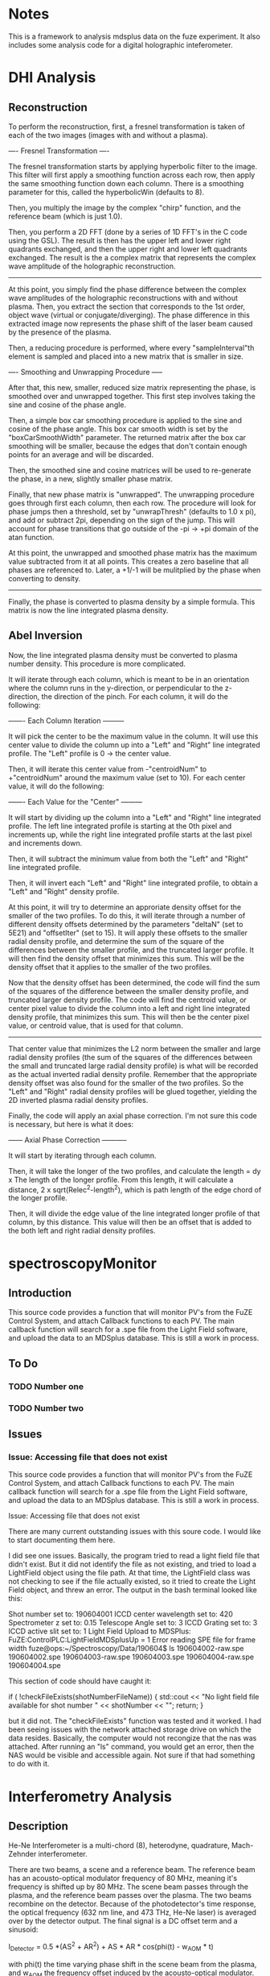 
* Notes

This is a framework to analysis mdsplus data on the fuze experiment. It also includes some analysis code for a digital holographic inteferometer.


* DHI Analysis

** Reconstruction

To perform the reconstruction, first, a fresnel transformation is taken of each of the two images (images with and without a plasma).


---- Fresnel Transformation ----

The fresnel transformation starts by applying hyperbolic filter to the image. This filter will first apply a smoothing function across each row, then apply the same smoothing function down each column. There is a smoothing parameter for this, called the hyperbolicWin (defaults to 8).

Then, you multiply the image by the complex "chirp" function, and the reference beam (which is just 1.0).

Then, you perform a 2D FFT (done by a series of 1D FFT's in the C code using the GSL). The result is then has the upper left and lower right quadrants exchanged, and then the upper right and lower left quadrants exchanged. The result is the a complex matrix that represents the complex wave amplitude of the holographic reconstruction.

----------------------------------


At this point, you simply find the phase difference between the complex wave amplitudes of the holographic reconstructions with and without plasma. Then, you extract the section that corresponds to the 1st order, object wave (virtual or conjugate/diverging). The phase difference in this extracted image now represents the phase shift of the laser beam caused by the presence of the plasma.

Then, a reducing procedure is performed, where every "sampleInterval"th element is sampled and placed into a new matrix that is smaller in size.


---- Smoothing and Unwrapping Procedure -----

After that, this new, smaller, reduced size matrix representing the phase, is smoothed over and unwrapped together. This first step involves taking the sine and cosine of the phase angle. 

Then, a simple box car smoothing procedure is applied to the sine and cosine of the phase angle. This box car smooth width is set by the "boxCarSmoothWidth" parameter. The returned matrix after the box car smoothing will be smaller, because the edges that don't contain enough points for an average and will be discarded. 

Then, the smoothed sine and cosine matrices will be used to re-generate the phase, in a new, slightly smaller phase matrix. 

Finally, that new phase matrix is "unwrapped". The unwrapping procedure goes through first each column, then each row. The procedure will look for phase jumps then a threshold, set by "unwrapThresh" (defaults to 1.0 x pi), and add or subtract 2pi, depending on the sign of the jump. This will account for phase transitions that go outside of the -pi -> +pi domain of the atan function. 

At this point, the unwrapped and smoothed phase matrix has the maximum value subtracted from it at all points. This creates a zero baseline that all phases are referenced to. Later, a +1/-1 will be mulitplied by the phase when converting to density.

-----------------------------------------------


Finally, the phase is converted to plasma density by a simple formula. This matrix is now the line integrated plasma density.





** Abel Inversion

Now, the line integrated plasma density must be converted to plasma number density. This procedure is more complicated.

It will iterate through each column, which is meant to be in an orientation where the column runs in the y-direction, or perpendicular to the z-direction, the direction of the pinch. For each column, it will do the following:


------- Each Column Iteration ---------

It will pick the center to be the maximum value in the column. It will use this center value to divide the column up into a "Left" and "Right" line integrated profile. The "Left" profile is 0 -> the center value.

Then, it will iterate this center value from -"centroidNum" to +"centroidNum" around the maximum value (set to 10). For each center value, it will do the following:


------- Each Value for the "Center" ---------

It will start by dividing up the column into a "Left" and "Right" line integrated profile. The left line integrated profile is starting at the 0th pixel and increments up, while the right line integrated profile starts at the last pixel and increments down.

Then, it will subtract the minimum value from both the "Left" and "Right" line integrated profile.

Then, it will invert each "Left" and "Right" line integrated profile, to obtain a "Left" and "Right" density profile.

At this point, it will try to determine an approriate density offset for the smaller of the two profiles. To do this, it will iterate through a number of different density offsets determined by the parameters "deltaN" (set to 5E21) and "offsetIter" (set to 15). It will apply these offsets to the smaller radial density profile, and determine the sum of the square of the differences between the smaller profile, and the truncated larger profile. It will then find the density offset that minimizes this sum. This will be the density offset that it applies to the smaller of the two profiles.

Now that the density offset has been determined, the code will find the sum of the squares of the difference between the smaller density profile, and truncated larger density profile. The code will find the centroid value, or center pixel value to divide the column into a left and right line integrated density profile, that minimizes this sum. This will then be the center pixel value, or centroid value, that is used for that column.

-------------------------------------


That center value that minimizes the L2 norm between the smaller and large radial density profiles (the sum of the squares of the differences between the small and truncated large radial density profile) is what will be recorded as the actual inverted radial density profile. Remember that the appropriate density offset was also found for the smaller of the two profiles. So the "Left" and "Right" radial density profiles will be glued together, yielding the 2D inverted plasma radial density profiles.

Finally, the code will apply an axial phase correction. I'm not sure this code is necessary, but here is what it does:


------ Axial Phase Correction -----------

It will start by iterating through each column. 

Then, it will take the longer of the two profiles, and calculate the length = dy x The length of the longer profile. From this length, it will calculate a distance, 2 x sqrt(Relec^2-length^2), which is path length of the edge chord of the longer profile.

Then, it will divide the edge value of the line integrated longer profile of that column, by this distance. This value will then be an offset that is added to the both left and right radial density profiles.


* spectroscopyMonitor

** Introduction

This source code provides a function that will monitor PV's from the FuZE Control System, and attach Callback functions to each PV. The main callback function will search for a .spe file from the Light Field software, and upload the data to an MDSplus database. This is still a work in process.


** To Do

*** TODO Number one

*** TODO Number two

** Issues

*** Issue: Accessing file that does not exist

This source code provides a function that will monitor PV's from the FuZE Control System, and attach Callback functions to each PV. The main callback function will search for a .spe file from the Light Field software, and upload the data to an MDSplus database. This is still a work in process.

Issue: Accessing file that does not exist

There are many current outstanding issues with this soure code. I would like to start documenting them here.

I did see one issues.  Basically, the program tried to read a light field file that didn't exist. But it did not identify the file as not existing, and tried to load a LightField object using the file path. At that time, the LightField class was not checking to see if the file actually existed, so it tried to create the Light Field object, and threw an error. The output in the bash terminal looked like this:

Shot number set to: 190604001
ICCD center wavelength set to: 420
Spectrometer z set to: 0.15
Telescope Angle set to: 3 
ICCD Grating set to: 3
ICCD active slit set to: 1
Light Field Upload to MDSPlus: FuZE:ControlPLC:LightFieldMDSplusUp = 1
Error reading SPE file for frame width
fuze@ops:~/Spectroscopy/Data/190604$ ls
190604002-raw.spe  190604002.spe  190604003-raw.spe  190604003.spe  
190604004-raw.spe  190604004.spe

This section of code should have caught it:

if ( !checkFileExists(shotNumberFileName)) {
  std::cout << "No light field file available for shot number "
     << shotNumber << "\n";
  return;
}

but it did not. The "checkFileExists" function was tested and it worked. I had been seeing issues with the network attached storage drive on which the data resides. Basically, the computer would not recongize that the nas was attached. After running an "ls" command, you would get an error, then the NAS would be visible and accessible again. Not sure if that had something to do with it.


* Interferometry Analysis

** Description

He-Ne Interferometer is a multi-chord (8), heterodyne, quadrature, Mach-Zehnder interferometer.

There are two beams, a scene and a reference beam. The reference beam has an acousto-optical modulator frequency of 80 MHz, meaning it's frequency is shifted up by 80 MHz. The scene beam passes through the plasma, and the reference beam passes over the plasma. The two beams recombine on the detector. Because of the photodetector's time response, the optical frequency (632 nm line, and 473 THz, He-Ne laser) is averaged over by the detector output. The final signal is a DC offset term and a sinusoid:

I_{Detector} = 0.5 *(AS^2 + AR^2) + AS * AR * cos(phi(t) - w_{AOM} * t)

with phi(t) the time varying phase shift in the scene beam from the plasma, and w_{AOM} the frequency offset induced by the acousto-optical modulator. Filtering off the DC term leaves,

A = AS*AR*cos(phi(t) - w_{AOM}*t)

This signal is this split into two components: one replica of the original signal, and one phase shifted by pi/2 radians. This results in two signals:

AC = AS*AR*cos(phi(t) - w_{AOM}*t)
AS = AS*AR*sin(phi(t) - w_{AOM}*t)

At this point, both signals are multiplied (a type of frequency mixing) by the original reference signal that is driving the acousto-optical modulator (AB = Ab*cos(w_{AOM}*t)):

Acos = AC * AB
Asin = AS * AB

Then, these two signals are filtered by 10MHz low pass frequency filters to remove two the frequency components at w_{AOM} and 2*w_{AOM}. Then, the two signals are simply:

Acos = A * cos(phi(t))
Asin = A * sin(phi(t))

The process of Heterodyning is to create a new frequency by mixing two frequencies. In this case, the heterodyne process is adding the small frequency offset to the reference signal, and then recombining the scene and reference beam to produce two frequencies: a fast frequency with a slower beat frequency superimposed over it. The slower beat frequency is the different in the two mixed frequencies. This heterodyne process imposes a beating frequency over the interference pattern. The phase shifting signal is embedded in this beating oscillation. 


For the analysis, we start by taking the baseline data, which would be data from when the laser light was blocked. This data is the cos and sin of the phase shift. Because the laser was blocked, there will be no intereference pattern, and the data should just be clustered around a point, representing the offset in the electronics. By calculating the average value for the cos and sin data, we get the offsets to apply to the interference data.

Once we obtain those offsets, we can apply them to the actual cos and sin data of the phase shift. Once these offsets get applied, we find the initial phase of the signal. This is determined by simply taking the arctangent of the sin/cos of the phase shift at time t = 0.

Then, you take this phase offset, and apply a 2D rotation to the sin (Y) and cos (X) data. This rotation is simply, 
X' = X x cos(initPhase) + Y * sin(initPhase)
Y' = -X x sin(initPhase) + Y * cos(initPhase)

Once that rotation has been applied, smooth the two signals using a box car averge (for now).

After smoothing, you get the phase by simply taking, atan(sin/cos).

Then, you calculate the radius of the lisajou. This is just the square root of the sum of the squares of the cos and sin.

Now, it will go through and do an "unwrapping" procedure, where we ignore any points where the radius is less then 0.01. For all other points, it will first check to see if there has been a phase jump of more then PI. If there has, that point, and all subsequent point, will have 2*pi subtracted from it. Similarly, if there has been a jump of less then -PI, that point and all subsequent points will have 2*pi added to it.

The final step is to convert from the unwrapped phase angle to line integrated density. This is muliplying by a factor, 5.61*1E20 for the 632.8 nm laser wavelength.


* MDSplus PHP

I am working on an mdsplus php extension.

https://www.php.net/manual/en/internals2.structure.php



* Docker

I am trying to use docker to run all this. Here are my notes.

Run with docker image with:

List the images available:
sudo docker images

Run the fuze image:
sudo docker run -it --rm webertr/fuze:latest

List running containers running:
sudo docker ps

List running containers we ran:
sudo docker ps -a

Removes all unused containers and images:
sudo docker image prune

More aggressive (removes everything, I think)
sudo docker image prune -a

To stop a container:
sudo docker stop 74c9ac0b0332

To delete an image:
sudo docker rmi f54e760b76fd

To build a docker image:
sudo docker build -t mdsplus-test .
-t = tag it

To tag a containers as a repository image:
sudo docker tag 727511995d4e webertr/fuze:latest

Then push it into the repository:
sudo docker push webertr/fuze

To login:
docker login --username=webertr

To remove all stopped container:
sudo docker container prune

To run with the host network!
sudo docker run -it --rm --network host webertr/fuze:latest

Here is what the mdsplus docker site says to run scope:
docker run -d --name scope --rm -it --env=DISPLAY --env=QT_X11_NO_MITSHM=1 \
    --volume=/tmp/.X11-unix:/tmp/.X11-unix:rw mdsplus/mdsplus:latest dwscope

-d = detached. Not sure what volume means
-it = interactive, and tty, some interactive process

To mount a directory “/home/fuze/Downloads” in “/home/fuze” as “read only”
--volume=/home/fuze/Downloads:/home/fuze:ro

Mounting all the mdsplus directories from fuze.fuze
sudo docker run --name test --rm -it --volume=/usr/local/UWmdsplus:/usr/local/UWmdsplus:ro --volume=/etc/mdsplus.conf:/etc/mdsplus.conf:ro --volume=/etc/init/mdsip_camac.conf:/etc/init/mdsip_camac.conf:ro --volume=/etc/init/mdsip_dispatch.conf:/etc/init/mdsip_dispatch.conf:ro --volume=/etc/init/mdsip_monitor.conf:/etc/init/mdsip_monitor.conf:ro --volume=/etc/init/mdsip_submit:/etc/init/mdsip_submit:ro webertr/fuze:latest

For environment variables, just make a file:
docker run --env-file=env_file_name alpine env

Where the file just has lines:
env_var_name=another_value

Ultimately, I am looking to run an mdsplus server. That is done with this command:
mdsip -p 8000 -m -h /etc/mdsip.hosts

8000 = port number. 

I had to do this before I connected to a docker test tree in mdsplus:
export docker_tree_path=10.10.10.10:8000::/home/fuze/dockerMDSplusTest

In the “Dockerfile”

RUN executes command(s) in a new layer and creates a new image. E.g., it is often used for installing software packages.

RUN can go in shell or exec form:
RUN apt-get install python3
RUN ["apt-get", "install", "python3"]
Shell processing does not happen in exec form.

To go to a directory or create one:
“WORKDIR /usr/local”

To run “git”:
“RUN git clone https://github.com/MDSplus/mdsplus”

Install things with apt-get like this:

RUN apt-get update
RUN apt-get install -y \
    gfortran \
    gawk \
    default-jre \
    default-jdk


Reference the fuze build with:
FROM webertr/fuze:latest



Here is how it appears I set environment variables. Make a shell script in your folder with the Dockerfile, that has something like:

epics.sh:

#!/bin/sh
# EPICS
PATH=$PATH:/sbin:/usr/local/epics/base/bin/linux-x86_64:/usr/local/epics/extensions/bin/linux-x86_64
export EPICS_HOST_ARCH=linux-x86_64
export EPICS_BASE=/usr/local/epics/base
export EPICS_MODULES=/usr/local/epics/modules
export EPICS_EXTENSIONS=/usr/local/epics/extensions
export EPICS_LOCAL=/usr/local/epics/local
export EPICS_CONFIG=/usr/local/epics/apps/config
export EPICS_HOSTNAME=$(hostname | /usr/bin/cut -f1 -d'-')
export LINUX_HOSTNAME=$(hostname)



Then, include the lines:

WORKDIR /tmp
COPY epics.sh /etc/profile.d/
RUN chmod +x /etc/profile.d/epics.sh
RUN echo ". /etc/profile.d/epics.sh" >> /etc/bash.bashrc


in your Dockerfile.


To run with a host:
sudo docker run --add-host=fuze.fuze:10.10.10.240 -it --rm webertr/fuze:latest



To run with external windows:

#xhost + (Dangerous)
xhost +localhost (Not sure if that is the write user.)
xhost local:root
sudo docker run --add-host=fuze.fuze:10.10.10.240 -it --rm -e DISPLAY=$DISPLAY -v /tmp/.X11-unix:/tmp/.X11-unix webertr/fuze:latest

Then type,
xhost -

I tried this version of mdsplus:
sudo git checkout stable_release-7-84-7

and
sudo make clean
./configure --disable-java
sudo make clean
sudo make all

and it seemed to work on another machine.


I started docker with:
sudo service docker start
